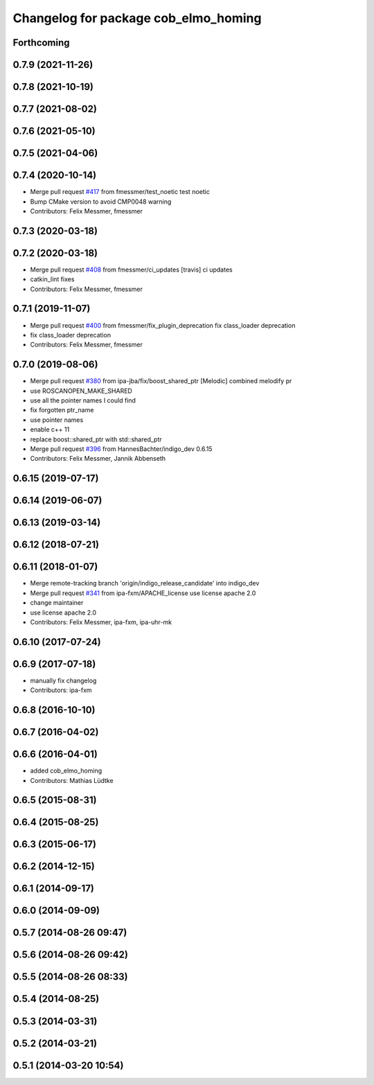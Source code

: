 ^^^^^^^^^^^^^^^^^^^^^^^^^^^^^^^^^^^^^
Changelog for package cob_elmo_homing
^^^^^^^^^^^^^^^^^^^^^^^^^^^^^^^^^^^^^

Forthcoming
-----------

0.7.9 (2021-11-26)
------------------

0.7.8 (2021-10-19)
------------------

0.7.7 (2021-08-02)
------------------

0.7.6 (2021-05-10)
------------------

0.7.5 (2021-04-06)
------------------

0.7.4 (2020-10-14)
------------------
* Merge pull request `#417 <https://github.com/ipa320/cob_driver/issues/417>`_ from fmessmer/test_noetic
  test noetic
* Bump CMake version to avoid CMP0048 warning
* Contributors: Felix Messmer, fmessmer

0.7.3 (2020-03-18)
------------------

0.7.2 (2020-03-18)
------------------
* Merge pull request `#408 <https://github.com/ipa320/cob_driver/issues/408>`_ from fmessmer/ci_updates
  [travis] ci updates
* catkin_lint fixes
* Contributors: Felix Messmer, fmessmer

0.7.1 (2019-11-07)
------------------
* Merge pull request `#400 <https://github.com/ipa320/cob_driver/issues/400>`_ from fmessmer/fix_plugin_deprecation
  fix class_loader deprecation
* fix class_loader deprecation
* Contributors: Felix Messmer, fmessmer

0.7.0 (2019-08-06)
------------------
* Merge pull request `#380 <https://github.com/ipa320/cob_driver/issues/380>`_ from ipa-jba/fix/boost_shared_ptr
  [Melodic] combined melodify pr
* use ROSCANOPEN_MAKE_SHARED
* use all the pointer names I could find
* fix forgotten ptr_name
* use pointer names
* enable c++ 11
* replace boost::shared_ptr
  with std::shared_ptr
* Merge pull request `#396 <https://github.com/ipa320/cob_driver/issues/396>`_ from HannesBachter/indigo_dev
  0.6.15
* Contributors: Felix Messmer, Jannik Abbenseth

0.6.15 (2019-07-17)
-------------------

0.6.14 (2019-06-07)
-------------------

0.6.13 (2019-03-14)
-------------------

0.6.12 (2018-07-21)
-------------------

0.6.11 (2018-01-07)
-------------------
* Merge remote-tracking branch 'origin/indigo_release_candidate' into indigo_dev
* Merge pull request `#341 <https://github.com/ipa320/cob_driver/issues/341>`_ from ipa-fxm/APACHE_license
  use license apache 2.0
* change maintainer
* use license apache 2.0
* Contributors: Felix Messmer, ipa-fxm, ipa-uhr-mk

0.6.10 (2017-07-24)
-------------------

0.6.9 (2017-07-18)
------------------
* manually fix changelog
* Contributors: ipa-fxm

0.6.8 (2016-10-10)
------------------

0.6.7 (2016-04-02)
------------------

0.6.6 (2016-04-01)
------------------
* added cob_elmo_homing
* Contributors: Mathias Lüdtke

0.6.5 (2015-08-31)
------------------

0.6.4 (2015-08-25)
------------------

0.6.3 (2015-06-17)
------------------

0.6.2 (2014-12-15)
------------------

0.6.1 (2014-09-17)
------------------

0.6.0 (2014-09-09)
------------------

0.5.7 (2014-08-26 09:47)
------------------------

0.5.6 (2014-08-26 09:42)
------------------------

0.5.5 (2014-08-26 08:33)
------------------------

0.5.4 (2014-08-25)
------------------

0.5.3 (2014-03-31)
------------------

0.5.2 (2014-03-21)
------------------

0.5.1 (2014-03-20 10:54)
------------------------
